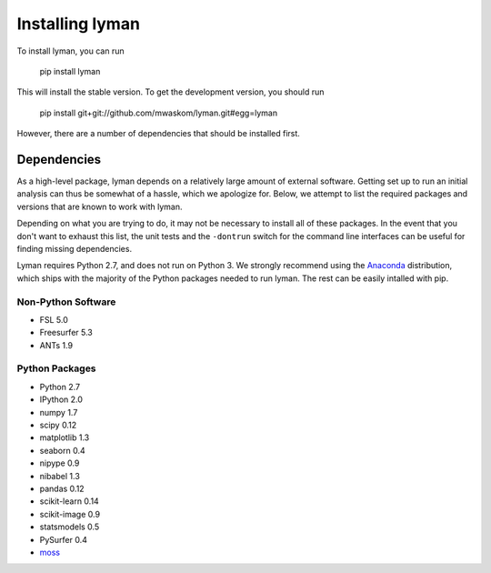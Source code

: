 .. _installing:

Installing lyman
================


To install lyman, you can run

    pip install lyman

This will install the stable version. To get the development version, you
should run

   pip install git+git://github.com/mwaskom/lyman.git#egg=lyman

However, there are a number of dependencies that should be installed first.

Dependencies
------------

As a high-level package, lyman depends on a relatively large amount of external
software. Getting set up to run an initial analysis can thus be somewhat of a
hassle, which we apologize for. Below, we attempt to list the required packages
and versions that are known to work with lyman.

Depending on what you are trying to do, it may not be necessary to install all
of these packages. In the event that you don't want to exhaust this list, the
unit tests and the ``-dontrun`` switch for the command line interfaces can be
useful for finding missing dependencies.

Lyman requires Python 2.7, and does not run on Python 3. We strongly recommend
using the `Anaconda <https://store.continuum.io/cshop/anaconda/>`_
distribution, which ships with the majority of the Python packages needed to
run lyman. The rest can be easily intalled with pip.


Non-Python Software
~~~~~~~~~~~~~~~~~~~

- FSL 5.0

- Freesurfer 5.3

- ANTs 1.9


Python Packages
~~~~~~~~~~~~~~~

- Python 2.7

- IPython 2.0

- numpy 1.7

- scipy 0.12

- matplotlib 1.3

- seaborn 0.4

- nipype 0.9

- nibabel 1.3

- pandas 0.12

- scikit-learn 0.14

- scikit-image 0.9

- statsmodels 0.5

- PySurfer 0.4

- `moss <https://github.com/mwaskom/moss>`_
